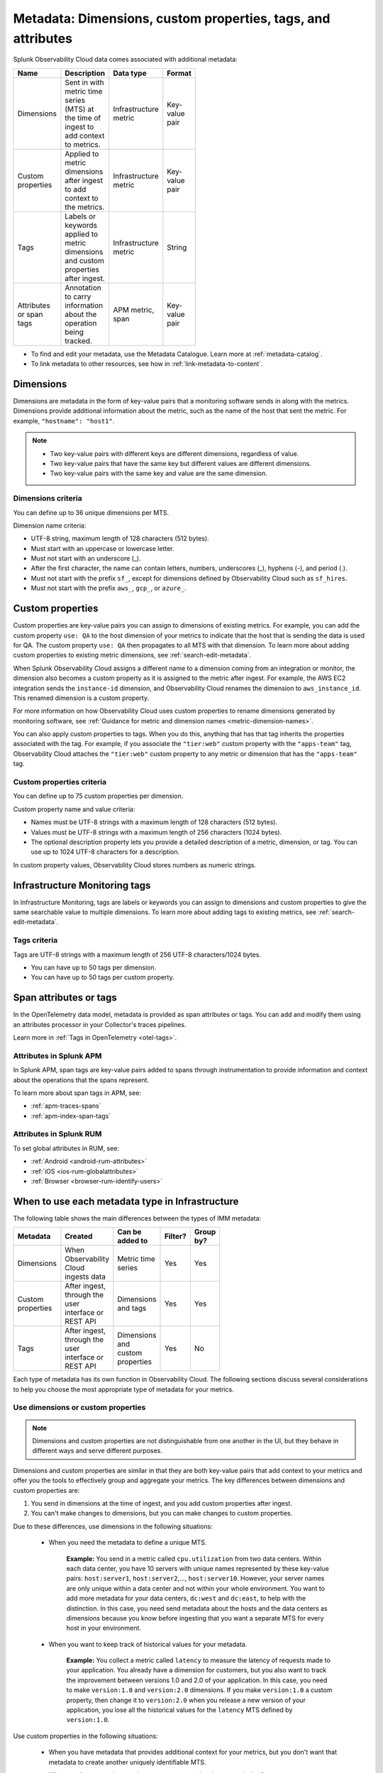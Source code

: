 .. _metrics-dimensions-mts:

************************************************************************
Metadata: Dimensions, custom properties, tags, and attributes 
************************************************************************

.. meta::
    :description: Learn about the differences between dimensions, custom properties, and tags in Splunk Observability Cloud.

Splunk Observability Cloud data comes associated with additional metadata: 

.. list-table::
  :header-rows: 1
  :widths: 20 50 15 15 
  :width: 100

  * - :strong:`Name`
    - :strong:`Description`
    - :strong:`Data type`
    - :strong:`Format`
  * - Dimensions
    - Sent in with metric time series (MTS) at the time of ingest to add context to metrics.
    - Infrastructure metric
    - Key-value pair
  * - Custom properties 
    - Applied to metric dimensions after ingest to add context to the metrics.
    - Infrastructure metric
    - Key-value pair
  * - Tags
    - Labels or keywords applied to metric dimensions and custom properties after ingest.
    - Infrastructure metric
    - String
  * - Attributes or span tags
    - Annotation to carry information about the operation being tracked.
    - APM metric, span
    - Key-value pair

* To find and edit your metadata, use the Metadata Catalogue. Learn more at :ref:`metadata-catalog`. 
* To link metadata to other resources, see how in :ref:`link-metadata-to-content`.

.. _metadata-dimension:

Dimensions
================================================================================

Dimensions are metadata in the form of key-value pairs that a monitoring software sends in along with the metrics. Dimensions provide additional information about the metric, such as the name of the host that sent the metric. For example, ``"hostname": "host1"``.

.. note:: 
    * Two key-value pairs with different keys are different dimensions, regardless of value.
    * Two key-value pairs that have the same key but different values are different dimensions.
    * Two key-value pairs with the same key and value are the same dimension.

Dimensions criteria
----------------------

You can define up to 36 unique dimensions per MTS.

Dimension name criteria:

- UTF-8 string, maximum length of 128 characters (512 bytes).
- Must start with an uppercase or lowercase letter.
- Must not start with an underscore (_).
- After the first character, the name can contain letters, numbers, underscores (_), hyphens (-), and period (.).
- Must not start with the prefix ``sf_``, except for dimensions defined by Observability Cloud such as ``sf_hires``.
- Must not start with the prefix ``aws_``, ``gcp_``, or ``azure_``.

.. _custom-properties:

Custom properties
===================

Custom properties are key-value pairs you can assign to dimensions of existing metrics. For example, you can add the custom property ``use: QA`` to the host dimension of your metrics to indicate that the host that is sending the data is used for QA. The custom property ``use: QA`` then propagates to all MTS with that dimension. To learn more about adding custom properties to existing metric dimensions, see :ref:`search-edit-metadata`.

When Splunk Observability Cloud assigns a different name to a dimension coming from an integration or monitor, the dimension also becomes a custom property as it is assigned to the metric after ingest. For example, the AWS EC2 integration sends the ``instance-id`` dimension, and Observability Cloud renames the dimension to ``aws_instance_id``. This renamed dimension is a custom property.

For more information on how Observability Cloud uses custom properties to rename dimensions generated by monitoring software, see :ref:`Guidance for metric and dimension names <metric-dimension-names>`.

You can also apply custom properties to tags. When you do this, anything that has that tag inherits the properties associated with the tag. For example, if you associate the ``"tier:web"`` custom property with the ``"apps-team"`` tag, Observability Cloud attaches the ``"tier:web"`` custom property to any metric or dimension that has the ``"apps-team"`` tag.

Custom properties criteria
----------------------------

You can define up to 75 custom properties per dimension.

Custom property name and value criteria:

* Names must be UTF-8 strings with a maximum length of 128 characters (512 bytes).
* Values must be UTF-8 strings with a maximum length of 256 characters (1024 bytes).
* The optional description property lets you provide a detailed description of a metric, dimension, or tag. You can use up to 1024 UTF-8 characters for a description.

In custom property values, Observability Cloud stores numbers as numeric strings.

.. _metadata-infra-tags:

Infrastructure Monitoring tags
========================================

In Infrastructure Monitoring, tags are labels or keywords you can assign to dimensions and custom properties to give the same searchable value to multiple dimensions. To learn more about adding tags to existing metrics, see :ref:`search-edit-metadata`.

Tags criteria
------------------------------------------------------

Tags are UTF-8 strings with a maximum length of 256 UTF-8 characters/1024 bytes.

* You can have up to 50 tags per dimension.
* You can have up to 50 tags per custom property.

.. _metadata-attributes:

Span attributes or tags 
==========================================

In the OpenTelemetry data model, metadata is provided as span attributes or tags. You can add and modify them using an attributes processor in your Collector's traces pipelines. 

Learn more in :ref:`Tags in OpenTelemetry <otel-tags>`.

Attributes in Splunk APM
--------------------------------

In Splunk APM, span tags are key-value pairs added to spans through instrumentation to provide information and context about the operations that the spans represent. 

To learn more about span tags in APM, see: 

* :ref:`apm-traces-spans`
* :ref:`apm-index-span-tags`

Attributes in Splunk RUM
--------------------------------

To set global attributes in RUM, see:

* :ref:`Android <android-rum-attributes>`
* :ref:`iOS <ios-rum-globalattributes>`
* :ref:`Browser <browser-rum-identify-users>`

.. _metadata-best-practices:

When to use each metadata type in Infrastructure
================================================================================

The following table shows the main differences between the types of IMM metadata:

.. list-table::
  :header-rows: 1
  :widths: 10 40 30 10 10
  :width: 100

  * - :strong:`Metadata`
    - :strong:`Created`
    - :strong:`Can be added to`
    - :strong:`Filter?`
    - :strong:`Group by?`
  * - Dimensions
    - When Observability Cloud ingests data
    - Metric time series
    - Yes
    - Yes
  * - Custom properties
    - After ingest, through the user interface or REST API
    - Dimensions and tags
    - Yes
    - Yes
  * - Tags
    - After ingest, through the user interface or REST API
    - Dimensions and custom properties
    - Yes
    - No

Each type of metadata has its own function in Observability Cloud. The following sections discuss several considerations to help you choose the most appropriate type of metadata for your metrics.

Use dimensions or custom properties
----------------------------------------

.. note:: Dimensions and custom properties are not distinguishable from one another in the UI, but they behave in different ways and serve different purposes.

Dimensions and custom properties are similar in that they are both key-value pairs that add context to your metrics and offer you the tools to effectively group and aggregate your metrics. The key differences between dimensions and custom properties are:

#. You send in dimensions at the time of ingest, and you add custom properties after ingest.
#. You can't make changes to dimensions, but you can make changes to custom properties.

Due to these differences, use dimensions in the following situations:

  * When you need the metadata to define a unique MTS.

     **Example:** You send in a metric called ``cpu.utilization`` from two data centers. Within each data center, you have 10 servers with unique names represented by these key-value pairs: ``host:server1``, ``host:server2``,..., ``host:server10``. However, your server names are only unique within a data center and not within your whole environment. You want to add more metadata for your data centers, ``dc:west`` and ``dc:east``, to help with the distinction. In this case, you need send metadata about the hosts and the data centers as dimensions because you know before ingesting that you want a separate MTS for every host in your environment.

  * When you want to keep track of historical values for your metadata.

      **Example:** You collect a metric called ``latency`` to measure the latency of requests made to your application. You already have a dimension for customers, but you also want to track the improvement between versions 1.0 and 2.0 of your application. In this case, you need to make ``version:1.0`` and ``version:2.0`` dimensions. If you make ``version:1.0`` a custom property, then change it to ``version:2.0`` when you release a new version of your application, you lose all the historical values for the ``latency`` MTS defined by ``version:1.0``.

Use custom properties in the following situations:

  * When you have metadata that provides additional context for your metrics, but you don't want that metadata to create another uniquely identifiable MTS. 
  * When you have metadata you know you want to make changes to in the future.

      **Example:** You collect a metric called ``service.errors`` to know when your customers are running into issues with your services. The MTS for this metric are already uniquely identifiable by the customer and service dimensions. You want to attach the escalation contacts for each service for every customer to your metrics. In this case, you assign the escalation contacts as custom properties to the specific service dimension or customer dimensions. As your team grows and goes through reorganization, you want to be able to change this metadata. You also don't need the escalation contacts as dimensions as the customer and service dimensions already yield separate MTS.

Use IMM tags
----------------------------------------

Use tags when there is a one-to-many relationship between the tag and the objects you are assigning it to. 

For example:

* You do canary testing in your environment. When you do a canary deployment, you use the ``canary`` tag to mark the hosts that received the new code, so you can identify their metrics and compare their performance to those hosts that didn't receive the new code. You don't need a key-value pair as there's only a single value, ``canary``.

* You have hosts that run multiple apps in your environment. To identify the apps that a particular host is running, you create a tag for each app, then apply one or more of these tags to the ``host:<name>`` dimension to specify the apps that are running on each host.

